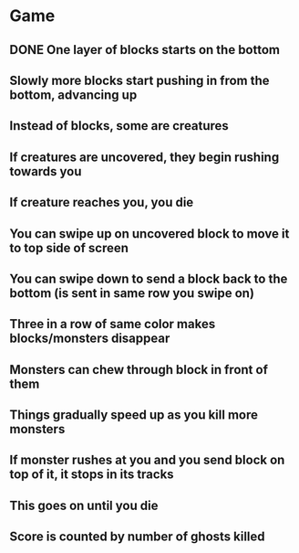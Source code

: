 * Game
** DONE One layer of blocks starts on the bottom
** Slowly more blocks start pushing in from the bottom, advancing up
** Instead of blocks, some are creatures
** If creatures are uncovered, they begin rushing towards you
** If creature reaches you, you die
** You can swipe up on uncovered block to move it to top side of screen
** You can swipe down to send a block back to the bottom (is sent in same row you swipe on)
** Three in a row of same color makes blocks/monsters disappear
** Monsters can chew through block in front of them
** Things gradually speed up as you kill more monsters
** If monster rushes at you and you send block on top of it, it stops in its tracks
** This goes on until you die
** Score is counted by number of ghosts killed

